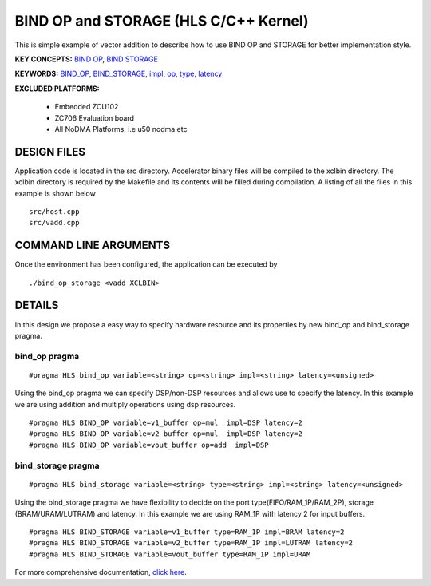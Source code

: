BIND OP and STORAGE (HLS C/C++ Kernel)
======================================

This is simple example of vector addition to describe how to use BIND OP and STORAGE for better implementation style.

**KEY CONCEPTS:** `BIND OP <https://www.xilinx.com/html_docs/xilinx2021_1/vitis_doc/vitis_hls_optimization_techniques.html#yew1585574779610>`__, `BIND STORAGE <https://www.xilinx.com/html_docs/xilinx2021_1/vitis_doc/vitis_hls_optimization_techniques.html#yew1585574779610>`__

**KEYWORDS:** `BIND_OP <https://www.xilinx.com/html_docs/xilinx2021_1/vitis_doc/hls_pragmas.html#ttl1584844636775>`__, `BIND_STORAGE <https://www.xilinx.com/html_docs/xilinx2021_1/vitis_doc/hls_pragmas.html#chr1584844747152>`__, `impl <https://www.xilinx.com/html_docs/xilinx2021_1/vitis_doc/hls_pragmas.html#ttl1584844636775__ad411605>`__, `op <https://www.xilinx.com/html_docs/xilinx2021_1/vitis_doc/hls_pragmas.html#ttl1584844636775__ad411605>`__, `type <https://www.xilinx.com/html_docs/xilinx2021_1/vitis_doc/hls_pragmas.html#ttl1584844636775__ad411605>`__, `latency <https://www.xilinx.com/html_docs/xilinx2021_1/vitis_doc/hls_pragmas.html#ttl1584844636775__ad411605>`__

**EXCLUDED PLATFORMS:** 

 - Embedded ZCU102
 - ZC706 Evaluation board
 - All NoDMA Platforms, i.e u50 nodma etc

DESIGN FILES
------------

Application code is located in the src directory. Accelerator binary files will be compiled to the xclbin directory. The xclbin directory is required by the Makefile and its contents will be filled during compilation. A listing of all the files in this example is shown below

::

   src/host.cpp
   src/vadd.cpp
   
COMMAND LINE ARGUMENTS
----------------------

Once the environment has been configured, the application can be executed by

::

   ./bind_op_storage <vadd XCLBIN>

DETAILS
-------

In this design we propose a easy way to specify hardware resource and
its properties by new bind_op and bind_storage pragma.

bind_op pragma
~~~~~~~~~~~~~~

::

   #pragma HLS bind_op variable=<string> op=<string> impl=<string> latency=<unsigned>

Using the bind_op pragma we can specify DSP/non-DSP resources and allows
use to specify the latency. In this example we are using addition and
multiply operations using dsp resources.

::

   #pragma HLS BIND_OP variable=v1_buffer op=mul  impl=DSP latency=2
   #pragma HLS BIND_OP variable=v2_buffer op=mul  impl=DSP latency=2
   #pragma HLS BIND_OP variable=vout_buffer op=add  impl=DSP 

bind_storage pragma
~~~~~~~~~~~~~~~~~~~

::

   #pragma HLS bind_storage variable=<string> type=<string> impl=<string> latency=<unsigned> 

Using the bind_storage pragma we have flexibility to decide on the port
type(FIFO/RAM_1P/RAM_2P), storage (BRAM/URAM/LUTRAM) and latency. In
this example we are using RAM_1P with latency 2 for input buffers.

::

   #pragma HLS BIND_STORAGE variable=v1_buffer type=RAM_1P impl=BRAM latency=2
   #pragma HLS BIND_STORAGE variable=v2_buffer type=RAM_1P impl=LUTRAM latency=2
   #pragma HLS BIND_STORAGE variable=vout_buffer type=RAM_1P impl=URAM

For more comprehensive documentation, `click here <http://xilinx.github.io/Vitis_Accel_Examples>`__.